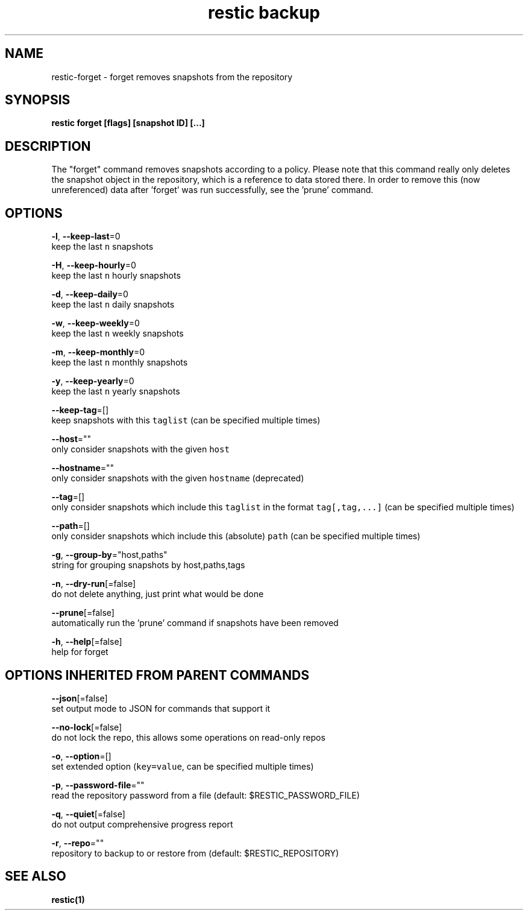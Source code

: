 .TH "restic backup" "1" "Jan 2017" "generated by `restic manpage`" "" 
.nh
.ad l


.SH NAME
.PP
restic\-forget \- forget removes snapshots from the repository


.SH SYNOPSIS
.PP
\fBrestic forget [flags] [snapshot ID] [...]\fP


.SH DESCRIPTION
.PP
The "forget" command removes snapshots according to a policy. Please note that
this command really only deletes the snapshot object in the repository, which
is a reference to data stored there. In order to remove this (now unreferenced)
data after 'forget' was run successfully, see the 'prune' command.


.SH OPTIONS
.PP
\fB\-l\fP, \fB\-\-keep\-last\fP=0
    keep the last \fB\fCn\fR snapshots

.PP
\fB\-H\fP, \fB\-\-keep\-hourly\fP=0
    keep the last \fB\fCn\fR hourly snapshots

.PP
\fB\-d\fP, \fB\-\-keep\-daily\fP=0
    keep the last \fB\fCn\fR daily snapshots

.PP
\fB\-w\fP, \fB\-\-keep\-weekly\fP=0
    keep the last \fB\fCn\fR weekly snapshots

.PP
\fB\-m\fP, \fB\-\-keep\-monthly\fP=0
    keep the last \fB\fCn\fR monthly snapshots

.PP
\fB\-y\fP, \fB\-\-keep\-yearly\fP=0
    keep the last \fB\fCn\fR yearly snapshots

.PP
\fB\-\-keep\-tag\fP=[]
    keep snapshots with this \fB\fCtaglist\fR (can be specified multiple times)

.PP
\fB\-\-host\fP=""
    only consider snapshots with the given \fB\fChost\fR

.PP
\fB\-\-hostname\fP=""
    only consider snapshots with the given \fB\fChostname\fR (deprecated)

.PP
\fB\-\-tag\fP=[]
    only consider snapshots which include this \fB\fCtaglist\fR in the format \fB\fCtag[,tag,...]\fR (can be specified multiple times)

.PP
\fB\-\-path\fP=[]
    only consider snapshots which include this (absolute) \fB\fCpath\fR (can be specified multiple times)

.PP
\fB\-g\fP, \fB\-\-group\-by\fP="host,paths"
    string for grouping snapshots by host,paths,tags

.PP
\fB\-n\fP, \fB\-\-dry\-run\fP[=false]
    do not delete anything, just print what would be done

.PP
\fB\-\-prune\fP[=false]
    automatically run the 'prune' command if snapshots have been removed

.PP
\fB\-h\fP, \fB\-\-help\fP[=false]
    help for forget


.SH OPTIONS INHERITED FROM PARENT COMMANDS
.PP
\fB\-\-json\fP[=false]
    set output mode to JSON for commands that support it

.PP
\fB\-\-no\-lock\fP[=false]
    do not lock the repo, this allows some operations on read\-only repos

.PP
\fB\-o\fP, \fB\-\-option\fP=[]
    set extended option (\fB\fCkey=value\fR, can be specified multiple times)

.PP
\fB\-p\fP, \fB\-\-password\-file\fP=""
    read the repository password from a file (default: $RESTIC\_PASSWORD\_FILE)

.PP
\fB\-q\fP, \fB\-\-quiet\fP[=false]
    do not output comprehensive progress report

.PP
\fB\-r\fP, \fB\-\-repo\fP=""
    repository to backup to or restore from (default: $RESTIC\_REPOSITORY)


.SH SEE ALSO
.PP
\fBrestic(1)\fP
